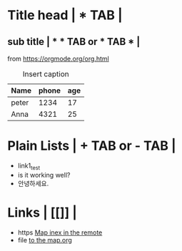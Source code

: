 * Title head  | *  TAB |
** sub title | * * TAB or * TAB * |
#+CAPTION: How to make Built-in Table
#+NAME: fig:a-1
 [[./img/samples/samples1.png]]
from https://orgmode.org/org.html

#+CAPTION: Insert caption
#+NAME: table: 1
  | Name  | phone | age |
  |-------+-------+-----|
  | peter |  1234 |  17 |
  | Anna  |  4321 |  25 |



* Plain Lists | + TAB or - TAB |
+ link1_test
- is it working well?
+ 안녕하세요.


* Links | [[]] |
+ https    [[https://syryuauros.github.io/Manuals/][Map inex in the remote]]
+ file       [[file:Map.org][to the map.org]]
